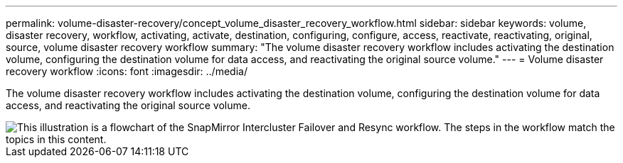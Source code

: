 ---
permalink: volume-disaster-recovery/concept_volume_disaster_recovery_workflow.html
sidebar: sidebar
keywords: volume, disaster recovery, workflow, activating, activate, destination, configuring, configure, access, reactivate, reactivating, original, source, volume disaster recovery workflow
summary: "The volume disaster recovery workflow includes activating the destination volume, configuring the destination volume for data access, and reactivating the original source volume."
---
= Volume disaster recovery workflow
:icons: font
:imagesdir: ../media/

[.lead]
The volume disaster recovery workflow includes activating the destination volume, configuring the destination volume for data access, and reactivating the original source volume.

image::../media/snapmirror_failover_resync_workflow_eg.gif[This illustration is a flowchart of the SnapMirror Intercluster Failover and Resync workflow. The steps in the workflow match the topics in this content.]
